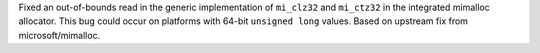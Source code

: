 Fixed an out-of-bounds read in the generic implementation of ``mi_clz32`` and ``mi_ctz32`` in the integrated mimalloc allocator. This bug could occur on platforms with 64-bit ``unsigned long`` values. Based on upstream fix from microsoft/mimalloc.
